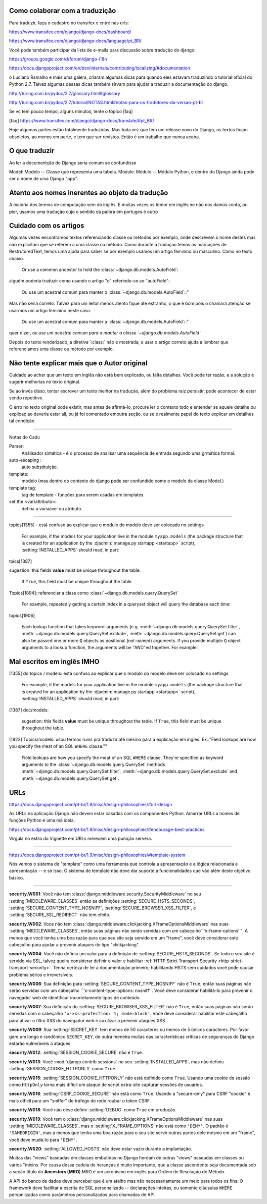 
Como colaborar com a traduzição
-------------------------------

Para traduzir, faça o cadastro no transifex e entre nas urls:

https://www.transifex.com/django/django-docs/dashboard/

https://www.transifex.com/django/django-docs/language/pt_BR/


Você pode também participar da lista de e-mails para 
discussão sobre tradução do django:

https://groups.google.com/d/forum/django-i18n

https://docs.djangoproject.com/en/dev/internals/contributing/localizing/#documentation


o Luciano Ramalho e mais uma galera, criaram algumas dicas para quando eles estavam traduzindo o tutorial oficial do Python 2.7. Talvez algumas dessas dicas também sirvam para ajudar a traduzir a documentação do django.

http://turing.com.br/pydoc/2.7/glossary.html#glossary

http://turing.com.br/pydoc/2.7/tutorial/NOTAS.html#notas-para-os-tradutores-da-versao-pt-br

Se vc tem pouco tempo, alguns minutos, tente o tópico [faq]

[faq] https://www.transifex.com/django/django-docs/translate/#pt_BR/


Hoje algumas partes estão totalmente traduzidas. Mas toda vez que tem um release novo do Django, os textos ficam obsoletos, ao menos em parte, e tem que ser revistos. Então é um trabalho que nunca acaba.

O que traduzir
--------------

Ao ler a documentção do Django seria comum se confundisse

Model: Modelo -- Classe que representa uma tabela.
Module: Módulo -- Módulo Python, e dentro do Django ainda pode ser o nome de uma Django "app".


Atento aos nomes inerentes ao objeto da tradução
------------------------------------------------

A maioria dos termos de computação vem do inglês. E muitas vezes os temor em inglês ne não nos damos conta, ou pior, usamos uma tradução cujo o sentido da palbra em portuges é outro


Cuidado com os artigos
----------------------

Algumas vezes encontramos textos referenciando classe ou métodos por exemplo, onde descrevem o nome destes mas não explicitam que se referem a uma classe ou método. Como durante a traduçao temos as marcações de RestruturedText, temos uma ajuda para saber se por exemplo usamos um artigo feminino ou masculino. Como no texto abaixo.

    Or use a common ancestor to hold the :class:`~django.db.models.AutoField`::

alguém poderia traduzir como usando o artigo "o" referindo-se ao "autoField":

    Ou use um acestral comum para manter o :class:`~django.db.models.AutoField`::"

Mas não seria correto. Talvez para um leitor menos atento fique até estranho,
o que é bom pois o chamará atenção se usarmos um artigo feminino neste caso.

    Ou use um acestral comum para manter a :class:`~django.db.models.AutoField`::"

quer dizer, `ou use um acestral comum para a manter a classe `~django.db.models.AutoField``

Depois do texto renderizado, a  diretiva `\:class:\` não é mostrada, e usar o artigo correto ajuda a lembrar que referenciamos uma classe ou método por exemplo.


Não tente explicar mais que o Autor original
--------------------------------------------

Cuidado ao achar que um texto em inglês não está bem explicado, ou falta detalhes. Você pode ter razão, e a solução é sugerir melhorias no texto original.

Se ao invés disso,  tentar escrever um texto melhor na tradução,
além do problema raiz persistir, pode acontecer de estar sendo repetitivo.

O erro no texto original pode existir, mas antes de afirmá-lo, procure ler o contexto todo e entender se aquele detalhe ou explicaç ao deveria estar ali, ou já foi comentado emoutra seção,
ou se é realmente papel do texto explicar em detalhes tal condição.

---------------------------------

Notas do Cadu


Parser:
    Análisador sintática - é o processo de analisar uma sequência de entrada segundo uma grmática formal. 

auto-escaping : 
    auto substituição.

template: 
    modelo (mas dentro do contexto do django pode ser confundido como o modelo da classe Model.)

template tag:  
    tag de template - funções para serem usadas em templates

set the <var/attributo>: 
    defina a variaável ou atributo.



---------------------------------

topics[1355] - está confuso ao explicar que o modulo do modelo deve ser colocado no settings

    For example, if the models for your application live in the module ``myapp.models`` (the package structure that is created for an application by the :djadmin:`manage.py startapp <startapp>` script), :setting:`INSTALLED_APPS` should read, in part::


toics[1387]

sugestion: this fields **value** must be unique throughout the table.

    If ``True``, this field must be unique throughout the table.


Topics[1894]: referenciar a class como :class:`~django.db.models.query.QuerySet`

    For example, repeatedly getting a certain index in a queryset object will query the database each time::

topics[1906]

    Each lookup function that takes keyword-arguments (e.g. :meth:`~django.db.models.query.QuerySet.filter`, :meth:`~django.db.models.query.QuerySet.exclude`, :meth:`~django.db.models.query.QuerySet.get`) can also be passed one or more ``Q`` objects as positional (not-named) arguments. If you provide multiple ``Q`` object arguments to a lookup function, the arguments will be "AND"ed together. For example::


Mal escritos em inglês IMHO
---------------------------

[1355] do topics / models: está confuso ao explicar que o modulo do modelo deve ser colocado no settings

    For example, if the models for your application live in the module ``myapp.models`` (the package structure that is created for an application by the :djadmin:`manage.py startapp <startapp>` script), :setting:`INSTALLED_APPS` should read, in part::

[1387] doc/models:

    sugestion: this fields **value** must be unique throughout the table.
    If ``True``, this field must be unique throughout the table.



[1822] Topics/models: usou termos ruins pra traduzir até mesmo para a explicação em ingles. Ex.:"Field lookups are how you specify the meat of an SQL ``WHERE`` clause.""

     Field lookups are how you specify the meat of an SQL ``WHERE`` clause. They're specified as keyword arguments to the :class:`~django.db.models.query.QuerySet` methods :meth:`~django.db.models.query.QuerySet.filter`, :meth:`~django.db.models.query.QuerySet.exclude` and :meth:`~django.db.models.query.QuerySet.get`.



URLs
----

https://docs.djangoproject.com/pt-br/1.9/misc/design-philosophies/#url-design

As URLs na aplicação Django não devem estar casadas com os componentes Python. Amarrar URLs a nomes de funções Python é uma má idéia.


https://docs.djangoproject.com/pt-br/1.9/misc/design-philosophies/#encourage-best-practices

Vírgula no estilo do Vignette em URLs merecem uma punição servera.

--------------------------------------------------------

https://docs.djangoproject.com/pt-br/1.9/misc/design-philosophies/#template-system

Nós vemos o sistema de "template" como uma ferramenta que controla a apresentação e a lógica relacionada a apresentação -- e só isso. O sistema de template não deve dar suporte a funcionalidades que vão além deste objetivo básico.


--------------------------------------------------------

**security.W001**: Você não tem :class:`django.middleware.security.SecurityMiddleware` no seu :setting:`MIDDLEWARE_CLASSES` então as definições :setting:`SECURE_HSTS_SECONDS`, :setting:`SECURE_CONTENT_TYPE_NOSNIFF`, :setting:`SECURE_BROWSER_XSS_FILTER`, e :setting:`SECURE_SSL_REDIRECT` não tem efeito.

**security.W002**: Voce não tem :class:`django.middleware.clickjacking.XFrameOptionsMiddleware` nas suas :setting:`MIDDLEWARE_CLASSES`, então suas páginas não serão servidas com um cabeçalho``'x-frame-options'``. A menos que você tenha uma boa razão para que seu site seja servido em um "frame", você deve considerar este cabeçalho para ajudar a prevenir ataques do tipo "clickjacking".

**security.W004**: Você não definiu um valor para a definição de :setting:`SECURE_HSTS_SECONDS`. Se todo o seu site é servido via SSL, talvez queira considerar definir o valor e habilitar :ref:`HTTP Strict Transport Security <http-strict-transport-security>`. Tenha certeza de ler a documentação primeiro; habilitando HSTS sem cuidados você pode causar problema sérios e irreversíveis.

**security.W006**: Sua definição para :setting:`SECURE_CONTENT_TYPE_NOSNIFF` não é ``True``, então suas páginas não serão servidas com um cabeçalho ``'x-content-type-options: nosniff'`. Você deve considerar habilitá-lo para prevenir o navegador web de identificar incorretamente tipos de conteúdo.

**security.W007**: Sua definição do :setting:`SECURE_BROWSER_XSS_FILTER` não é ``True``, então suas páginas não serão servidas com o cabeçalho ``'x-xss-protection: 1; mode=block'``. Você deve considerar habilitar este cabeçalho para ativar o filtro XSS do navegador web e auxilizar a prevenir ataques XSS.

**security.W009**: Sua :setting:`SECRET_KEY` tem menos de 50 caracteres ou menos de 5 únicos caracteres. Por favor gere um longo e randômico ``SECRET_KEY``, de outra meneira muitas das características críticas de seguranças do Django estarão vulneráveis a ataques.

**security.W012**: :setting:`SESSION_COOKIE_SECURE` não é ``True``.

**security.W013**: Você :mod:`django.contrib.sessions` no seu :setting:`INSTALLED_APPS`, mas não definiu :setting:`SESSION_COOKIE_HTTPONLY` como ``True``.

**security.W015**: :setting:`SESSION_COOKIE_HTTPONLY` não está definido como ``True``. Usando uma cookie de sessão como ``HttpOnly`` torna mais difícil um ataque de script extra-site capturar sessões de usuários.

**security.W016**: :setting:`CSRF_COOKIE_SECURE` não está como ``True``. Usando a "secure-only" para CSRF "cookie" é mais difícil para um "sniffer" de tráfego de rede roubar o token CSRF.

**security.W018**: Você não deve definir :setting:`DEBUG` como ``True`` em produção.

**security.W019**: Você tem o :class:`django.middleware.clickjacking.XFrameOptionsMiddleware` nas suas :setting:`MIDDLEWARE_CLASSES`, mas o :setting:`X_FRAME_OPTIONS` não está como ``'DENY'``. O padrão é ``'SAMEORIGIN'``, mas a menos que tenha uma boa razão para o seu site servir outras partes dele mesmo em um "frame", você deve mudá-lo para ``'DENY'``.

**security.W020**: :setting:`ALLOWED_HOSTS` não deve estar vazio durante a implantação.


Muitas das "views" baseadas em classes embutidas no Django herdam de outras "views" baseadas em classes ou vários "mixins. Por causa dessa cadeia de heranças é muito importante, que a classe ascendente seja documentada sob a seção título do **Ancestors (MRO)**.MRO é um acronismo em inglês para Ordem de Resolução de Método.

A API do banco de dados deve perceber que é um atalho mas não necessariamente um meio para todos os fins. O framework deve facilitar a escrita de SQL personalizado -- declarações inteiras, ou somente cláusulas ``WHERE`` personlizadas como parâmetros personalizados para chamadas de API.
